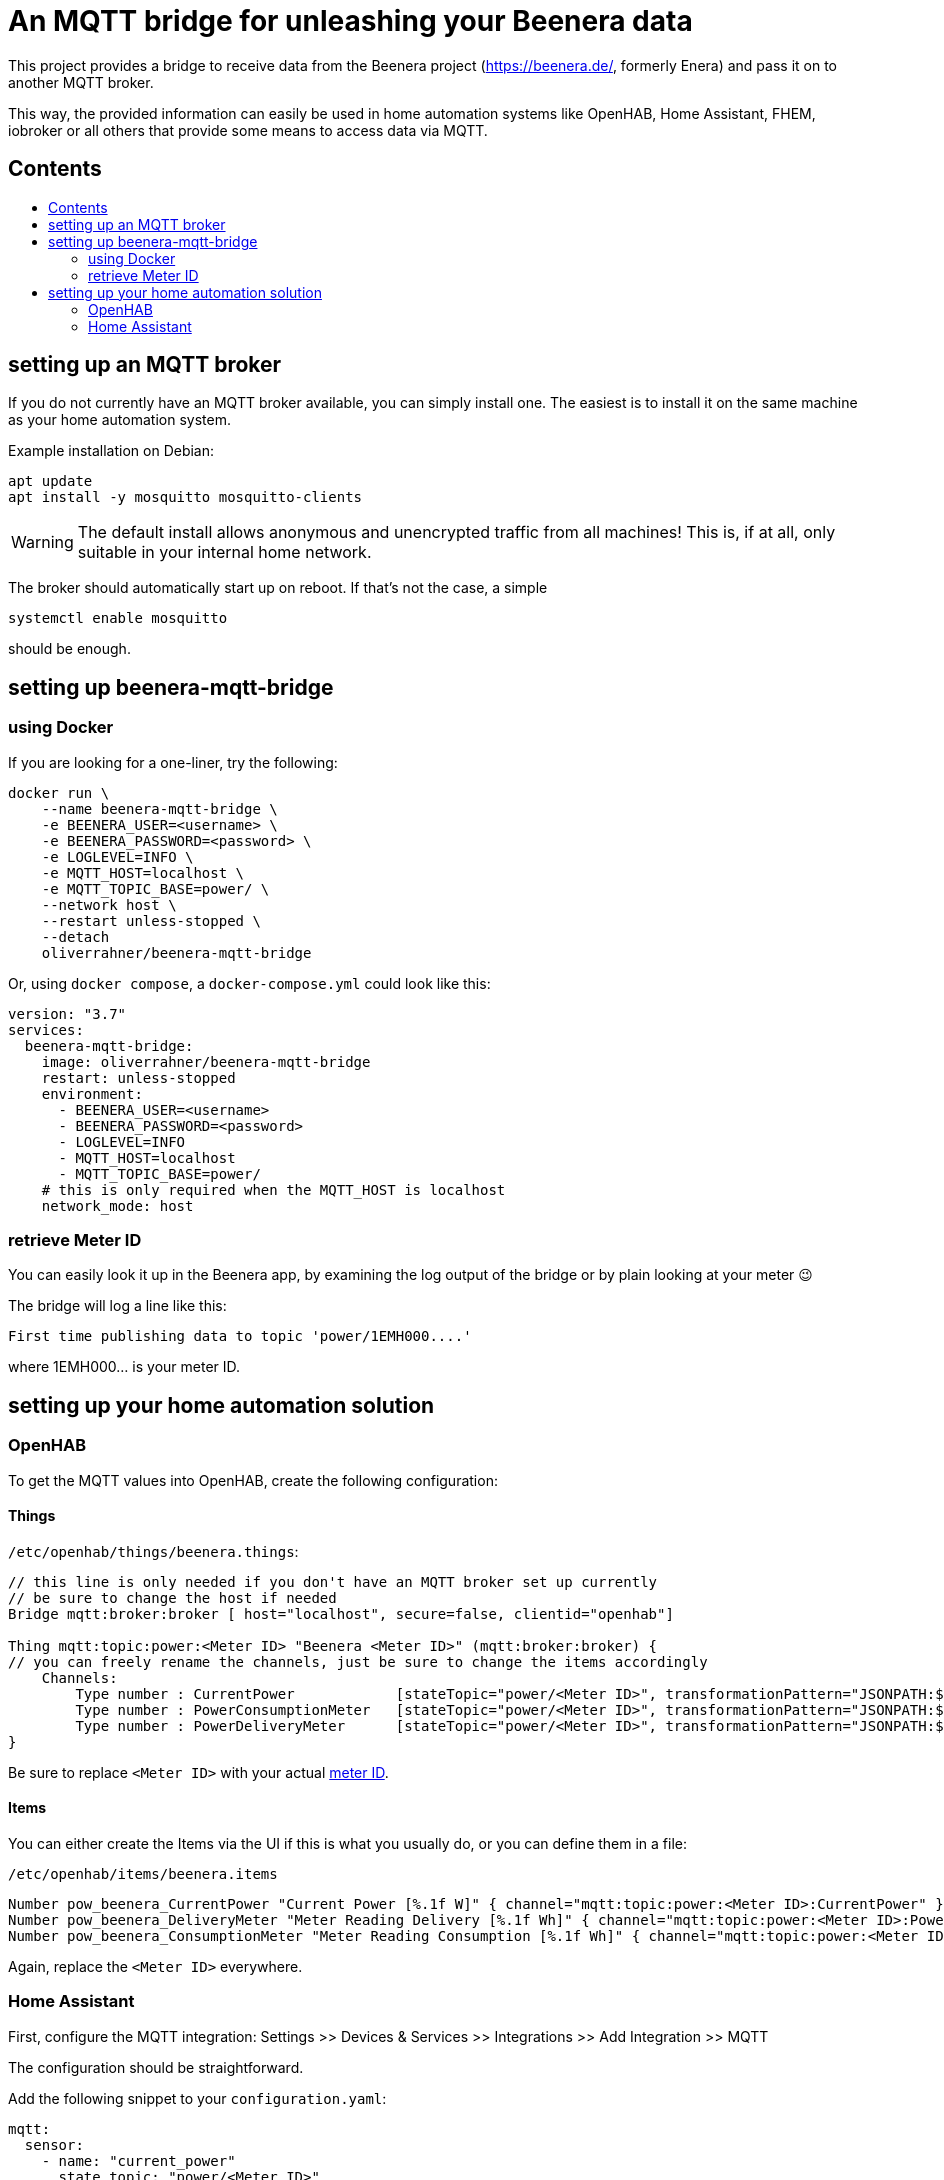 ifdef::env-github[]
:tip-caption: :bulb:
:note-caption: :information_source:
:important-caption: :heavy_exclamation_mark:
:caution-caption: :fire:
:warning-caption: :warning:
endif::[]

:toc:
:toc-title:
:toc-placement!:

# An MQTT bridge for unleashing your Beenera data

This project provides a bridge to receive data from the Beenera project (https://beenera.de/, formerly Enera) and pass it on to another MQTT broker.

This way, the provided information can easily be used in home automation systems like OpenHAB, Home Assistant, FHEM, iobroker or all others that provide some means to access data via MQTT.

## Contents
toc::[]

## setting up an MQTT broker

If you do not currently have an MQTT broker available, you can simply install one.
The easiest is to install it on the same machine as your home automation system.

Example installation on Debian:
```shell
apt update
apt install -y mosquitto mosquitto-clients
```

WARNING: The default install allows anonymous and unencrypted traffic from all machines! This is, if at all, only suitable in your internal home network.

The broker should automatically start up on reboot. If that's not the case, a simple
```shell
systemctl enable mosquitto
```
should be enough.

## setting up beenera-mqtt-bridge

### using Docker

If you are looking for a one-liner, try the following:

```shell
docker run \
    --name beenera-mqtt-bridge \
    -e BEENERA_USER=<username> \
    -e BEENERA_PASSWORD=<password> \
    -e LOGLEVEL=INFO \
    -e MQTT_HOST=localhost \
    -e MQTT_TOPIC_BASE=power/ \
    --network host \
    --restart unless-stopped \
    --detach
    oliverrahner/beenera-mqtt-bridge
```

Or, using `docker compose`, a `docker-compose.yml` could look like this:
```yaml
version: "3.7"
services:
  beenera-mqtt-bridge:
    image: oliverrahner/beenera-mqtt-bridge
    restart: unless-stopped
    environment:
      - BEENERA_USER=<username>
      - BEENERA_PASSWORD=<password>
      - LOGLEVEL=INFO
      - MQTT_HOST=localhost
      - MQTT_TOPIC_BASE=power/
    # this is only required when the MQTT_HOST is localhost
    network_mode: host
```


### retrieve Meter ID [[get-meter-id]]

You can easily look it up in the Beenera app, by examining the log output of the bridge or by plain looking at your meter 😉

The bridge will log a line like this:
```
First time publishing data to topic 'power/1EMH000....'
```
where 1EMH000... is your meter ID.

## setting up your home automation solution



### OpenHAB

To get the MQTT values into OpenHAB, create the following configuration:

#### Things

`/etc/openhab/things/beenera.things`:

```
// this line is only needed if you don't have an MQTT broker set up currently
// be sure to change the host if needed
Bridge mqtt:broker:broker [ host="localhost", secure=false, clientid="openhab"]

Thing mqtt:topic:power:<Meter ID> "Beenera <Meter ID>" (mqtt:broker:broker) {
// you can freely rename the channels, just be sure to change the items accordingly
    Channels:
        Type number : CurrentPower            [stateTopic="power/<Meter ID>", transformationPattern="JSONPATH:$.items[0].values[?(@.obis=='1-0:16.7.0*255')].value"]
        Type number : PowerConsumptionMeter   [stateTopic="power/<Meter ID>", transformationPattern="JSONPATH:$.items[0].values[?(@.obis=='1-0:1.8.0*255')].value"]
        Type number : PowerDeliveryMeter      [stateTopic="power/<Meter ID>", transformationPattern="JSONPATH:$.items[0].values[?(@.obis=='1-0:2.8.0*255')].value"]
}
```

Be sure to replace `<Meter ID>` with your actual link:#get-meter-id[meter ID].

#### Items

You can either create the Items via the UI if this is what you usually do, or you can define them in a file:

`/etc/openhab/items/beenera.items`
```
Number pow_beenera_CurrentPower "Current Power [%.1f W]" { channel="mqtt:topic:power:<Meter ID>:CurrentPower" }
Number pow_beenera_DeliveryMeter "Meter Reading Delivery [%.1f Wh]" { channel="mqtt:topic:power:<Meter ID>:PowerDeliveryMeter" }
Number pow_beenera_ConsumptionMeter "Meter Reading Consumption [%.1f Wh]" { channel="mqtt:topic:power:<Meter ID>:PowerConsumptionMeter" }
```

Again, replace the `<Meter ID>` everywhere.

### Home Assistant

First, configure the MQTT integration: Settings >> Devices & Services >> Integrations >> Add Integration >> MQTT

The configuration should be straightforward.



Add the following snippet to your `configuration.yaml`:

```yaml
mqtt:
  sensor:
    - name: "current_power"
      state_topic: "power/<Meter ID>"
      state_class: measurement
      unit_of_measurement: W
      device_class: power
      expire_after: 60
      icon: mdi:home-lightning-bolt
      value_template: >
        {{ (value_json["items"][0]["values"]|selectattr('obis', 'eq', '1-0:16.7.0*255')|list|first)["value"] }}
    - name: "power_consumption_total"
      state_topic: "power/<Meter ID>"
      state_class: total
      unit_of_measurement: Wh
      device_class: energy
      icon: mdi:transmission-tower-import
      value_template: >
        {{ (value_json["items"][0]["values"]|selectattr('obis', 'eq', '1-0:1.8.0*255')|list|first)["value"] }}
    - name: "power_delivery_total"
      state_topic: "power/<Meter ID>"
      state_class: total
      unit_of_measurement: Wh
      device_class: energy
      icon: mdi:transmission-tower-export
      value_template: >
        {{ (value_json["items"][0]["values"]|selectattr('obis', 'eq', '1-0:2.8.0*255')|list|first)["value"] }}

# if you want to use the Home Assistant energy dashboard, you will need this:
utility_meter:
  energy_in:
    source: sensor.power_consumption_total
  energy_out:
    source: sensor.power_delivery_total
```

Replace `<Meter ID>` by your link:#get-meter-id[meter ID].